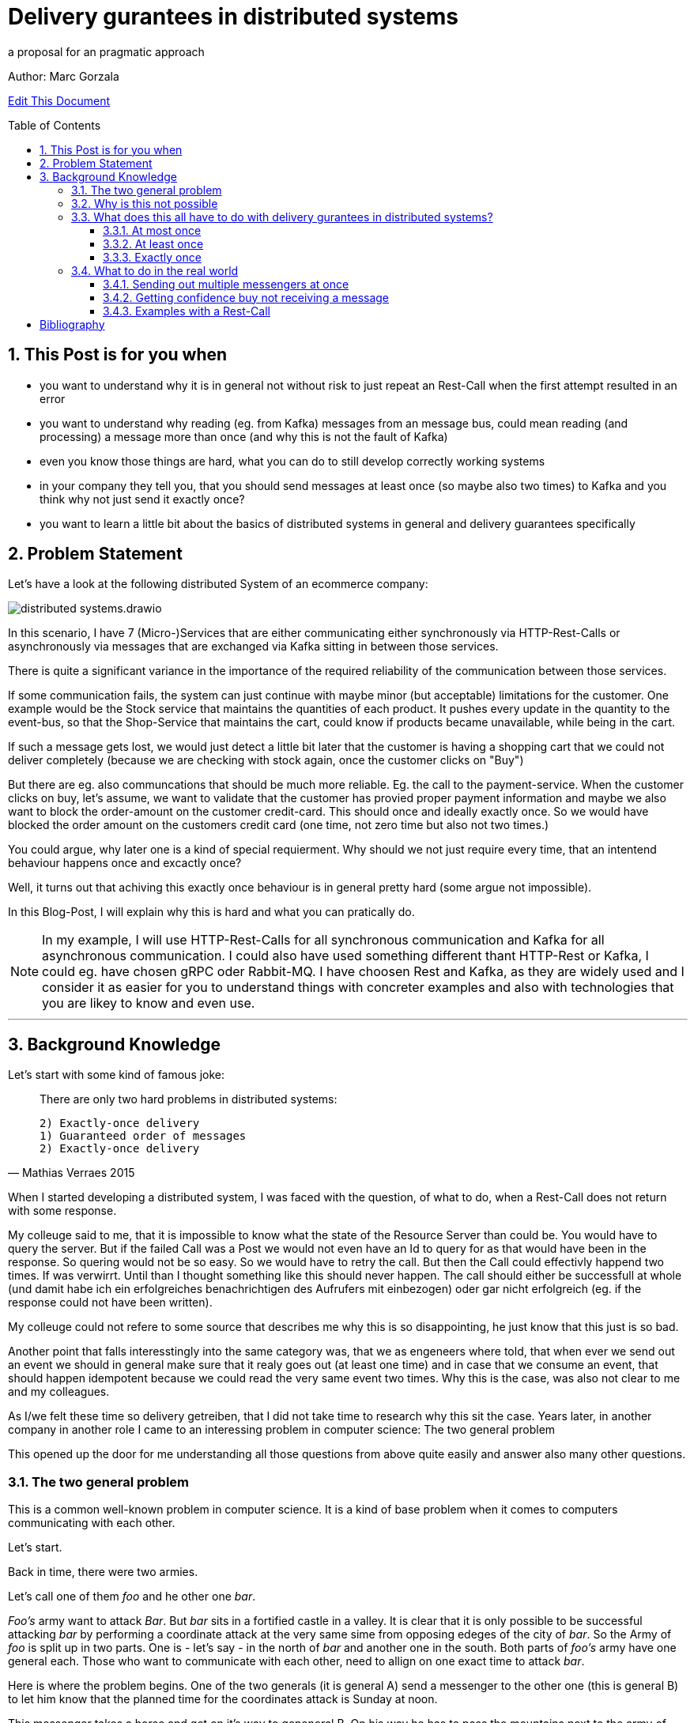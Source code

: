 = Delivery gurantees in distributed systems

a proposal for an pragmatic approach

:jbake-type: page
:jbake-status: draft // change this to published later on
:jbake-date: 2023-10-3
:jbake-tags: distributed-systems, cap, exactly-once, at-most-once, at-least-once, delivery-gurantees, kafka, rest, idempotency
:jbake-description: what delivery gurantees, does exist and when to use which
:jbake-author: Marc Gorzala
:jbake-disqus_enabled: true
:jbake-disqus_identifier: ec59e8ca-61b4-11ee-a008-4722bb885389
:idprefix:
:sectnums:
:sectnumlevels: 5

Author: Marc Gorzala

// TODO: correct that link
link:https://github.com/dancier/documentation/edit/master/src/main/jbake/content/documentation/howto/nextcloud/index.adoc[Edit This Document]

:toc:
:toc-placement: macro
:toclevels: 4
toc::[]

== This Post is for you when

* you want to understand why it is in general not without risk to just repeat an Rest-Call when the first attempt resulted in an error

* you want to understand why reading (eg. from Kafka) messages from an message bus, could mean reading (and processing) a message more than once (and why this is not the fault of Kafka)

* even you know those things are hard, what you can do to still develop correctly working systems

* in your company they tell you, that you should send messages at least once (so maybe also two times) to Kafka and you think why not just send it exactly once?

* you want to learn a little bit about the basics of distributed systems in general and delivery guarantees specifically

== Problem Statement

Let's have a look at the following distributed System of an ecommerce company: 
// TODO set link to distributed system page in Wikipedia or so

image::distributed-systems.drawio.svg[align="center"]

In this scenario, I have 7 (Micro-)Services that are either communicating either synchronously via HTTP-Rest-Calls or asynchronously via messages that are exchanged via Kafka sitting in between those services.

There is quite a significant variance in the importance of the required reliability of the communication between those services.

If some communication fails, the system can just continue with maybe minor (but acceptable) limitations for the customer.
One example would be the Stock service that maintains the quantities of each product. It pushes every update in the quantity to the event-bus, so that the Shop-Service that maintains the cart, could know if products became unavailable, while being in the cart.

If such a message gets lost, we would just detect a little bit later that the customer is having a shopping cart that we could not deliver completely (because we are checking with stock again, once the customer clicks on "Buy")

But there are eg. also communcations that should be much more reliable. Eg. the call to the payment-service. When the customer clicks on buy, let's assume, we want to validate that the customer has provied proper payment information and maybe we also want to block the order-amount on the customer credit-card. This should once and ideally exactly once. So we would have blocked the order amount on the customers credit card (one time, not zero time but also not two times.)

You could argue, why later one is a kind of special requierment. Why should we not just require every time, that an intentend behaviour happens once and excactly once?

Well, it turns out that achiving this exactly once behaviour is in general 
pretty hard (some argue not impossible).

In this Blog-Post, I will explain why this is hard and what you can pratically do.

// TODO set a link to what Rest-Calls are

NOTE:   In my example, I will use HTTP-Rest-Calls for all synchronous communication and Kafka for all asynchronous communication. I could also have used something different thant HTTP-Rest or Kafka, I could eg. have chosen gRPC oder Rabbit-MQ. I have choosen Rest and Kafka, as they are widely used and I consider it as easier for you to understand things with concreter examples and also with technologies that you are likey to know and even use.  

--- 

== Background Knowledge

Let's start with some kind of famous joke:

[quote,Mathias Verraes 2015]
____
There are only two hard problems in distributed systems: 

 2) Exactly-once delivery
 1) Guaranteed order of messages
 2) Exactly-once delivery
____

When I started developing a distributed system, I was faced with the question, of what to do, when a Rest-Call does not return with some response.

My colleuge said to me, that it is impossible to know what the state of the Resource Server than could be. You would have to query the server. But if the failed Call was a Post we would not even have an Id to query for as that would have been in the response. So quering would not be so easy.
So we would have to retry the call. But then the Call could effectivly happend two times.
If was verwirrt. Until than I thought something like this should never happen. The call should either be successfull at whole (und damit habe ich ein erfolgreiches benachrichtigen des Aufrufers mit einbezogen) oder gar nicht erfolgreich (eg. if the response could not have been written).

My colleuge could not refere to some source that describes me why this is so disappointing, he just know that this just is so bad.

Another point that falls interesstingly into the same category was, that we as engeneers where told, that when ever we send out an event we should in general make sure that it realy goes out (at least one time) and in case that we consume an event, that should happen idempotent because we could read the very same event two times.
Why this is the case, was also not clear to me and my colleagues.

As I/we felt these time so delivery getreiben, that I did not take time to research why this sit the case. Years later, in another company in another role I came to an interessing problem in computer science: 
The two general problem

This opened up the door for me understanding all those questions from above quite easily and answer also many other questions.


=== The two general problem

This is a common well-known problem in computer science. It is a kind of base problem when it comes to computers communicating with each other.

Let's start.

Back in time, there were two armies.

Let's call one of them _foo_ and he other one _bar_.

_Foo's_ army want to attack _Bar_. But _bar_ sits in a fortified castle in a valley. It is clear that it is only possible to be successful attacking _bar_ by performing a coordinate attack at the very same sime from opposing edeges of the city of _bar_.
So the Army of _foo_ is split up in two parts. One is - let's say - in the north of _bar_ and another one in the south.
Both parts of _foo's_ army have one general each. Those who want to communicate with each other, need to allign on one exact time to attack _bar_.

Here is where the problem begins.
One of the two generals (it is general A) send a messenger to the other one (this is general B) to let him know that the planned time for the coordinates attack is Sunday at noon.

This messenger takes a horse and get on it's way to geneneral B. On his way he has to pass the mountains next to the army of _bar_.
The mountains itself are dangerous. The paths are small and the horse with the messenger can die.
But also spies from _bars_ army are in those moutains, waiting to messenger to kill them.

So General A, can not be sure that his messenger will survive and deliver the message to General B.
So General A asks General B (included in the message), to send a confirmation message back.

Then General A could start with the attack on Sunday noon. But what with General B, he could not know it the confirmation was successfully received! So he could not know if General A will attack at Sunday noon. So he should better also not start attacking!

So General A could send a confirmation for the confirmation...

It becomes clear that this sending of confirmations could never end.

You should stop here, to try to find a solution. One the let the two generals find consensus on the question when to attack _bar_.

Even if you know that the problem is not solvable ;-)

It brings you insights.

=== Why is this not possible

Th
-- Refer to original paper but bring an easy proof here

=== What does this all have to do with delivery gurantees in distributed systems?

Maybe I sould tell you first, what I mean with dilivery gurantees.

// Todo include picture here

Whenver two systems in distributed systems talk with each other, they are exchangeing messages.

When we have a situation where system talk with each other via a message broker, this is quite intuitve.

One system sends a message to the broker, the other get's it from the broker.

But also ordinary Rest-Call are nothing else then exchanging messages.

System A send eg. a POST-Call to another system. In this call are generally some information included, that the other system will read. This is the message, that A sends to System B.
B on the other hand will receive this message, leave the connection open, will in general do something, like validate the message, persist the message, do some side effects and then will send a Response back via the open connection.

This response is again the next message. This Response will in the Post case include normally an Id of on created identifier in the case that the Post-Call was successful and in case of problems some information what went wrong.

Not all developer are aware that this ubiquitious Rest-Think is in that way also just exchanging messages.
Neither a message broker ist needed for Systems to let them exchange messages, nor is theire any need to have it implemented in an asynchronous was.

It is just: whenever two systems interact in any way, they exchange messages and talking about delivery gurantees hold when system exhang messages:

we can have in general three guarantees. We will explain in terms of the two generals problem, and how that maps to our distributed services

==== At most once

This would mean, that _General A_ send only one messenger to _General B_. _General B_ could send an acknoledge, but regardless if _General A_ reveives an acknowledge or not, it will not resend the message.
So _General A_ could be in a situation where it does not know if _General B_ got the message. Still General A, must make a decision when to attack!
So General A, is a situation where he has to live with the uncertainity that his message was lost.

_General B_ is in a similar situation. In case he got a message he does not know wehter _General A_ got the acknoledgement. Bad for him. So he will have to believe that the acknolege went through and attack in this trust!

Talking about Rest-Calls, at most once would be the situation when you just perform one let's say Post-Call and ignore the Response. At least you will not issue another Post-Call in case of an error response.

So the system that issues the Post-Call can not be certain about the question that the call went through and was processed at the rest-service

==== At least once

This is the situation when _General A_ is sending so long messengers (either paralell or sequentielly) as it receives for one message an acknoledge.

This could in theory never terminate, but in practice this will in general terminate eventually.

Keep in mind that even when _General A_ then knows that _General B_ got the message, unfortunately _General B_ does not know that his acknowledgment went through. This is one of the things that have no solutions in the two general problem. In practice, we will see how to tackle this problem in real world.

Talking about Rest-Calls at least once would be the situation, when we implement a loop that tries to make a rest-call until that is succuessfull.

If a Rest-Call is successfull can in general only be found out, be the Response of the call. Unfortunatly, there could  be Rest-Call, that were succuessfull, but the Response got lost. In that case our loop would make a call again even if one was succussfull.

This could be a problem. The Two-General-Problem is not a good example here, as it would not  be a Problem for _General B_ when it got two distinct Messengers with the same message.

But let us assume for the Rest-Service, that it is a Payent Service. It has a Post-Endpoint that can be used to create Outgoing Payment to Persons. If we just retry this Post-Endpoint as described, it could be that the call (the message) will be delivered two times and also processed two times. Leading in the person getting twice or even more the money!

==== Exactly once

An exactly once delivery, would mean that _General A_ will just send a messager once to _General B_.
We have just seen, that this is impossible.

Talking about Rest-Calls this is also just not possible. We can not gurantee to make really exactly one Rest-Call reaching the the Rest-Service!
This also applies for all other communications between systems in not reliable networks!

But we can achive something, that is almost as good as exactly once delivery. It is often called exactly onces semantics. The idea is: by sending a message to another system we expect in general something to happen. This could be, that _General B_ store in his calender the time to attack. Or make a payment to a customer, could be something. This something if often called the side effect. This was happens when we send the message. The name _side effect_ is someway misleading here, as it normally is the main effect ;-)
But this has sich eingebürgert ;-)

So, if we would gurantee that this side effect happens only once, when reading the message, we would be safe:

Storing the attack-time in the calender ist safe in the way. When we save two time the same time to attack, then the result would be the same, as when we only save the time once!

Sending out money to a customer is quite different here. Doing this more often than intended means just losing money ;-)

So we would need to make sure, that also some message were delivered possible more then once, we should either process them only once, or construct this procesing in that way that it will not lead to more than one time the side effect. (this is not really correct here. should it introduce idempotent behaviour earlier and than refer to this?)

I will tell you now, how to achieve this in a little abstract way just here and later how to achive this concrete with Rest and Kafka in later Parts of the Blog.



--- This is something that could be dropeed? It's is someway interessting, but how can I include it?

But the Two generals could implement the following protocol two achieve something that is being called Exactly once semantics (in contrast to exactly once delivery). This means that, although the message will be received more than once the side effect that the message should cause (Tell General B, when to attackt) will be same when receiving the message multiple times or just once.

For that to happen, the Two Generals could allign on the following protocol (there are plenty of other protocolls).

1. Both general accept that one acknowledge will never be reacknoledged.
So something like this will not happen:

1. _General A_ send out 100 messengers at once. All with the same message. Then _General A_ waits for acks.
1. _General B_ waits for incoming messages. When the first one arrives he will ask the messenger how long hier trip was. Than i wait times as long. This will mean that he will wait for all messangers that are not more slower than 10 times slower than the fastest one.
1. When _General B_ finished waiting, he can compute how long one average messenger needs for reaching him (remember that as average_time_to_travel). He also know how many of them got's lost. (remembering that as succuess_ratio).
1. _General B_ can now send back a number of messengers based on the sucuess ratio to _General A_. Based on the average_tie_to_travel he will now start waiting for possible retries of _General A_. As they aggreed that an ackk will not be acked again, he will just wait for normal messages. If those will now come in for let's say average_time_to_travel * 3), then he will be sure, that a consensus was reached.


What you see, ist that in some way
// show the case of ack of ack






.delivery gurantees
[cols="1,4,2,2"]
|===
|Guarantee |Description |Pro's |Con's

|At most once
|General A is sending just one messenger.
 It doesn't really matter if General B sends an acknolege, as General A will never resend the message with another messenger.
| Not
| General A could not know, that B got the message when it did not r
|At least once
|A message if being delivered in case of problems the delivery will be r
|Column 3, row 2
|Column 4, row 2

|Column 1, row 3
|Column 2, row 3
|Column 3, row 3
|Column 4, row 3
|===


Point out, that every Rest-Call has the same problem. And not even every Rest-Call, just every communication between two systems. So also send Messages to a System like Kafka.

As we in general have quite many problems where it is very importand that a message really arrives, we should find a way out of this problem... 

=== What to do in the real world

First, back to the problem with the two armies. Let's think about way's to solve the problem at least aproximately. So even if the two generals could not be 100% sure, let's them be _enough_ sure, to start that war with that uncertainity.

You can stop here and first look for solutions on your own. Maybe you will come up with similar ideas...

==== Sending out multiple messengers at once


"Gang of Four" <<kleppmann01>>

==== Getting confidence buy not receiving a message



==== Examples with a Rest-Call

So let's assume we are having a Rest-Endpoint that is a POST-Call to create a Payment: 

http://paymentservice.dancier.net/payments

This Post Call will create an outgoing payment to a customer of dancier.

Let's assume 

.one happy rest call
[plantuml, happy-rest-call, svg]
....
@startuml
autonumber "<b>0 -"
actor "Some Service" as ss
actor "Payment Service" as ps

ss -> ps: send 10€
ps -> ss: Ack
@enduml
....

.unhappy rest call
[plantuml, unhappy-rest-call, svg]
....
@startuml
autonumber "<b>0 -"
actor "Some Service" as ss
actor "Payment Service" as ps

ss -> ps: send 10€
ps -X ss: Ack
@enduml
....

In this example "Some Service" can not know it the request was successful. As no HTTP-Response arrives at Something it could be that Payment Service was unable to perform the the outgoing payment and faild sending a http 500. It could also be that the request was succussfull, the payment servcie send the money to the recepient, but failed to send the http-200 to "some service".

Now some service has several options:

* Some Service ca try to find out if the request was succuessfull by some other Rest-Endppoints. Unfortunatly it could not just make a get to the possible created rest-resource, as the id for that get-query whould be included in  the response that just failed. So it could query for all payments for the given user and amount. This is an option that would require extra effort, and in some enviroements that would be much effort or even impossible or at least error prone. At least we could not generically handle that issue. We will not look at this option further
* we could just retry the call, but than we would risk that the call will succeed more than once, with the risk of sending the money twice or even more times. Good for the receipent, bad for us. So we need to make sure, that the money will only go out once, and exactly once. How can we achive this?
 In theory this is called that we want to achive idempotency for that call. So even

https://en.wikipedia.org/wiki/Idempotence

 * We could make the nature of the call idempotent. Let's assume that we maintain a balance of what we owe to the customer or the customer owes us. So as an example, if the customer buys something, he will owe us money. We would express this we a postive balance. If he owes us 10€ the balance would be +10€. If he than pays 10€ we will decrease the balance by 10€. So than the balance would be +10€-10€=0€. So we would just aim for a situation that the balacne is always 0€. (if we owe the customer let's say 5€, than the balance would be -5€, and we would make a payment to the customer).
  So if we would change the rest-endpoint, we would have a PUT-Endpoint that set's the expected balance.

show example at that we would not send the money out two time with this solution

drawback is, we will have shared state in that distributed system.
"Some Systemen and Payment System will have to maintain the shared data of the balacne"

This would also mean that we would to work arround that technical issue we will heavily impact our api!

How else could we make sure, that the payment only goes out once and exactly once?

We could introdurce an idempotent key.

No, I will show how this idempotenc key things works.

what to do on the calling side and what  to do on the receiving side.



[bibliography]
= Bibliography

* [[[kleppmann01]]] link:https://www.cl.cam.ac.uk/teaching/2122/ConcDisSys/dist-sys-notes.pdf[Dissertation Kleppmann]

* [[[foo]]] https://www.freecodecamp.org/news/some-constraints-trade-offs-in-the-design-of-network-communications-a-summary-19589efd55d9/

